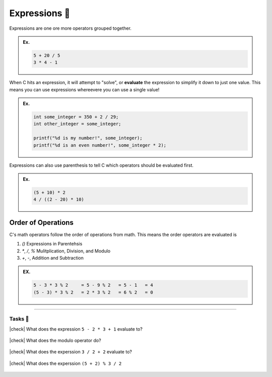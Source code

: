 Expressions 🔢
===============

Expressions are one ore more operators grouped together.

.. admonition:: Ex.
	:class: example

	.. code-block:: c

		5 + 20 / 5
		3 * 4 - 1

When C hits an expression, it will attempt to "solve", or **evaluate** the expression to simplify it down to just one value. This means you can use expressions whereevere you can use a single value!

.. admonition:: Ex.
	:class: example

	.. code-block:: c

		int some_integer = 350 + 2 / 29;
		int other_integer = some_integer;

		printf("%d is my number!", some_integer);
		printf("%d is an even number!", some_integer * 2);

Expressions can also use parenthesis to tell C which operators should be evaluated first.

.. admonition:: Ex.
	:class: example
	
	.. code-block:: c

		(5 + 10) * 2
		4 / ((2 - 20) * 10)

Order of Operations
^^^^^^^^^^^^^^^^^^^

C's math operators follow the order of operations from math. This means the order operators are evaluated is

1. `()` Expressions in Parentehsis
2. `*`, `/`, `%` Mulitplication, Division, and Modulo
3. `+`, `-`, Addition and Subtraction

.. admonition:: EX.
	:class: example

	.. code-block:: c
		
		5 - 3 * 3 % 2     = 5 - 9 % 2   = 5 - 1   = 4
		(5 - 3) * 3 % 2   = 2 * 3 % 2   = 6 % 2   = 0

---------

Tasks 🎯
---------

.. |check| raw:: html

    <input type="checkbox">

|check| What does the expression ``5 - 2 * 3 + 1`` evaluate to?

	.. collapse:: Solution ✅

		``5 - 2 * 3 + 1    = 5 - 6 + 1   = -1 + 1   = 0``

|check| What does the modulo operator do?

	.. collapse:: Solution ✅

		The modulo operator gets the remainder from dividng the first number by the second number

|check| What does the experssion ``3 / 2 + 2`` evaluate to?

	.. collapse:: Solution ✅

		``3 / 2 + 2   = 1 + 2   = 3`` due to :ref:`operators/integer_division:Integer Division ➗`.

|check| What does the experssion ``(5 + 2) % 3 / 2``

	.. collapse:: Solution ✅

		``(5 + 2) % 3 / 2   = 7 % 3 / 2   = 1 / 2   = 0``